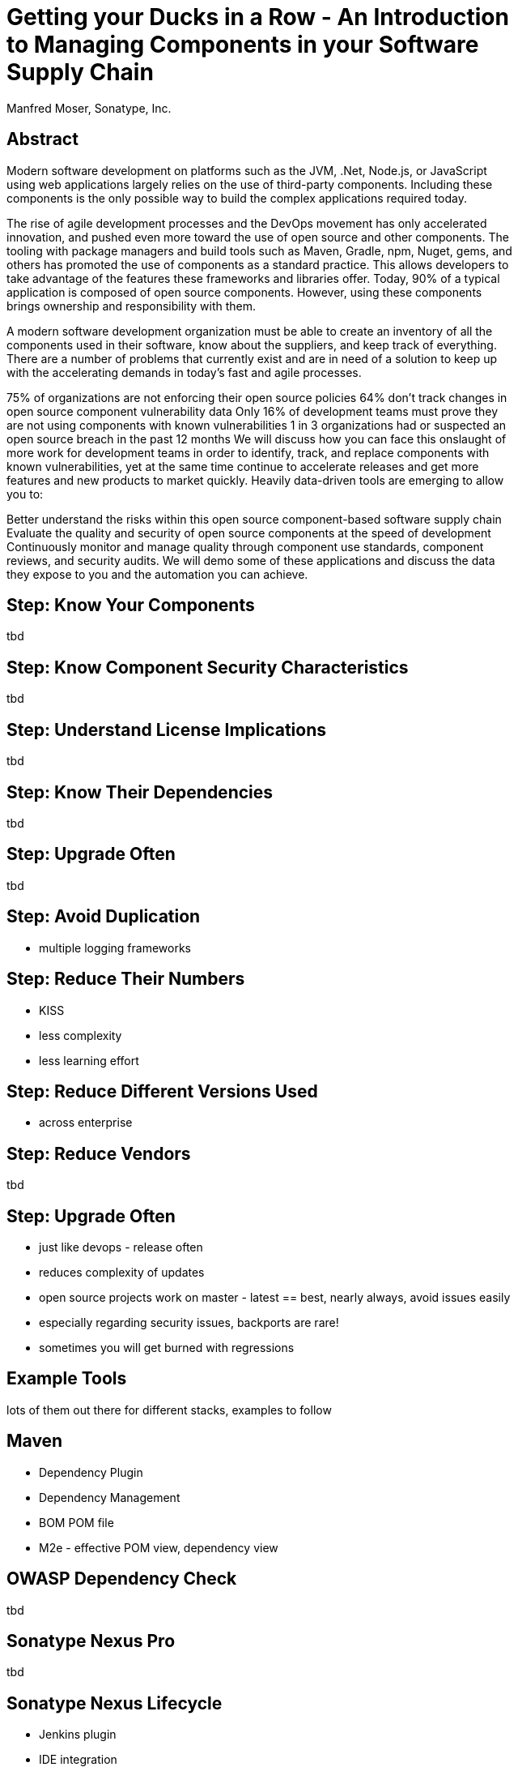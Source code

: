 =  Getting your Ducks in a Row - An Introduction to Managing Components in your Software Supply Chain
:title: Getting your ducks in a row - an introduction to managing components in your software supply chaint
:Author:   Manfred Moser, Sonatype, Inc.
:Date: Summer 2015
:max-width: 45em
:icons:
:slidetitleindentcar: 
:copyright: Copyright 2011-present, Sonatype Inc. All Rights Reserved.
:incremental:


== Abstract

Modern software development on platforms such as the JVM, .Net, Node.js, or JavaScript using web applications largely relies on the use of third-party components. Including these components is the only possible way to build the complex applications required today.

The rise of agile development processes and the DevOps movement has only accelerated innovation, and pushed even more toward the use of open source and other components. The tooling with package managers and build tools such as Maven, Gradle, npm, Nuget, gems, and others has promoted the use of components as a standard practice. This allows developers to take advantage of the features these frameworks and libraries offer. Today, 90% of a typical application is composed of open source components. However, using these components brings ownership and responsibility with them.

A modern software development organization must be able to create an inventory of all the components used in their software, know about the suppliers, and keep track of everything. There are a number of problems that currently exist and are in need of a solution to keep up with the accelerating demands in today’s fast and agile processes.

75% of organizations are not enforcing their open source policies
64% don’t track changes in open source component vulnerability data
Only 16% of development teams must prove they are not using components with known vulnerabilities
1 in 3 organizations had or suspected an open source breach in the past 12 months
We will discuss how you can face this onslaught of more work for development teams in order to identify, track, and replace components with known vulnerabilities, yet at the same time continue to accelerate releases and get more features and new products to market quickly. Heavily data-driven tools are emerging to allow you to:

Better understand the risks within this open source component-based software supply chain
Evaluate the quality and security of open source components at the speed of development
Continuously monitor and manage quality through component use standards, component reviews, and security audits.
We will demo some of these applications and discuss the data they expose to you and the automation you can achieve.

== Step: Know Your Components

tbd

== Step: Know Component Security Characteristics

tbd

== Step: Understand License Implications

tbd

== Step: Know Their Dependencies

tbd

== Step: Upgrade Often

tbd

== Step: Avoid Duplication

* multiple logging frameworks

 
== Step: Reduce Their Numbers

* KISS
* less complexity
* less learning effort

== Step: Reduce Different Versions Used

* across enterprise

== Step: Reduce Vendors

tbd

== Step: Upgrade Often

* just like devops - release often
* reduces complexity of updates
* open source projects work on master - latest == best, nearly always, avoid issues easily
* especially regarding security issues, backports are rare!
* sometimes you will get burned with regressions

== Example Tools

lots of them out there for different stacks, examples to follow

== Maven 

* Dependency Plugin
* Dependency Management
* BOM POM file
* M2e - effective POM view, dependency view
 
== OWASP Dependency Check 

tbd

== Sonatype Nexus Pro

tbd


== Sonatype Nexus Lifecycle

* Jenkins plugin
* IDE integration
* SonarQube integration
 







== Nexus for Component Management

Join me on a journey

* from no component manager usage

* to full software development life cycle integration 

WARNING: Hold on tight. This is going to be a whirlwind trip.

== Nexus for Component Management

We will move ...

* from using unknown jar files

* dependencies not being understood

* and brittle version updates 

to

* enforced policies

* well understood component usage

* avoided security and license issues


== Nexus for Component Management

We will move ...

* from using e.g. jars checked into version control

* or just using Maven, Gradle, ... out of the box

* via Nexus OSS

* to Nexus Professional 

* and onwards to Nexus Professional CLM Edition

* to Sontype CLM with all its tools 

** IDE integration, 

** CI integration,

** and more

== But What About the Top Ten Tips?


[quote, Manfred Moser, Right Here (And Very Soon)]
____
Don't worry. I got this covered. There will be lots of tips and tricks.
____

== And What About My Questions?

Go right ahead - ask any time. 

But first, let me set the stage...

== So What is a Component?

* All the stuff you use to create your applications 

* The plumbing you don't want to write yourself

* Logging, IoC, persistence layer, ORM, ... 

* And that you get easily by declaring dependencies with Maven,
  Gradle, nuget, npm... 

* Comprises 80-90% of your application

WARNING: And you are responsible for *all* of them. 

== So What is a Component?

* But also all the parts you create and use 

** Including the application deployment packages

* JARs, WARs, EARs..

**  but also rpm and npm packages or tar.gz files

== Development Lifecycle Integration? 

It is an endless circle of activities: 

* Research what components to use

* Implement usage of components in development

* Check component usage in QA and release process

* Monitor applications and components used in production

* Go back to the start and change versions or entire components

WARNING: It only ends when any production deployments are
decommissioned and *not* when development stops.

== Getting Started - Nexus OSS

* Installation is simple

** Extract archive and run

* Configuration

** conf/nexus.properties

** bin/nexus(.bat)

* Run as a service (JSW)

** bin/jsw/conf/wrapper.conf

TIP:  Let's have a look at these files.

-> It's easy and the benefits are immediate. 

== What is a Repository?

* Organized storage for components

* Uses e.g. GAV coordinates for structure

-> A *Component Manager* helps with administration and usage of
   components stored in repositories

== Component Manager Tasks

* Proxy and manage access to public repositories

* Store components that are not in public repositories

* Manage internal releases and development components

->  Facilitate internal collaboration across components and teams

== Repository Concepts

* Proxy and hosted repositories

* Repository groups for easy access/aggregation

* Maven 2, NuGet and NPM  

TIP: We explore all that in the user interface.


== Security

* Privileges, roles and users

* External role mappings e.g. LDAP

* Repository targets

* Authentication from tools 

** settings.xml and more

TIP: Understanding security and possible setups is crucial to control
component usage.

== Search & Component Information

* Different search methods

* Find components in different repositories

* Find available versions - not yet used

** Useful for component selection

* GAV coordinates and repository location

TIP: Demo time! 

== Component Management

'Supply change management for components'

* Security and authentication

* Repositories and repository targets

* Component information

->  Set the stage for first repository and component management

== Component Management

Who can read? 

* other teams (QA, operations)

* remote offices

* contractors, partner companies, public access 

== Component Management

Who can write?

* Build master

* Release engineers

* CI servers

* SNAPSHOTS vs. release

== Component Management

What information is available to whom?

* development

* QA

* security

* legal

* ...

== Component Management with Nexus OSS

* Internal caching and storing of components -> enables collaboration

* Reduced dependency on external repositories

* One component storage location for backup, audit, control...

* Highly performant 

* Reduced bandwitdh usage and costs

* Efficient search 

* Repository Health Check

* Some meta data

* Formats include Maven, NuGet, NPM, site, Yum and JRuby/Gems

-> Way better than manual management or ignoring the need

IMPORTANT: Yet easy to implement...

== Managing Nexus

* Logging

* Support tools

* Scheduled tasks

* System feeds

* JMX

* External monitoring software

== Nexus Professional - More Information

Lots more component information:

* Archive browser and Maven dependency

* Age & popularity

* Security information

* License information

* Repository health check with component details

TIP: You gotta see this!

== Nexus Professional - More Security

More security features:

* User token

* Enterprise LDAP, Atlassian Crowd

* SSL management

* Maven settings management

== Sonatype Nexus as Central Hub

image::images/nexus-tool-suite-integration.png[scale=100]

-> Nexus is a key component of your enterprise development
  infrastructure


== Scaling Nexus Deployments

* One server

* Bigger server

* With failover setup

* Multiple servers for read, single write

* With load balancer

== Scaling Nexus Deployments

With Nexus Professional -> Smart proxy

image::images/nexus-smart-proxy.png[scale=100]

TIP: This is used for sync to OSSRH and Central from e.g. JBoss,
Apache,...

== Release Process 

* Security controls write access

* Configurable with repository targets

** Disallow deployments outside company GAV

** Specific GAV's allowed per team

** Or only CI server can deploy

** Or build master

== Release Process 

Dedicated tooling for release process in Nexus Professional - Staging

* Temporary repository

* Rule validation upon deployment

* Configurable for repository targets

* Security controlled stages

* Releases can be dropped, if desired

* Used as input funnel for Central Repository - OSSRH

TIP: Check out the
http://www.sonatype.com/training/free-nexus-training[free video training course on staging].

== Nexus Professional CLM Edition
In a nutshell:

* Configurable component policies - *very* powerful

* Managed on the Sonatype CLM server

* Tied into Nexus staging

TIP: Demo time!

== Sonatype CLM

Expands Nexus Professional CLM Edition

* Manual analysis in CLM server
 
* Eclipse IDE integration

* Continuous Integration Server support

* SonarQube support

* Command line scanning

== Integrating with Nexus

* Lots of build tools can integrate with Maven repositories 

** Ant/Ivy, Gradle, SBT, Grails Leiningen, ...

* Lots of other repository formats supported

** Maven, NuGet, NPM, Yum, Site,...

* All functionality is available in REST API

* Java client for REST API available

* Plugin architecture with examples to create your own

TIP: Check out the community chapter in the Nexus book.


== Resources

* http://links.sonatype.com/products/nexus/oss/docs[Repository
  Management with Nexus] - free book

* http://www.sonatype.org/nexu[The Nexus Community]

** with articles, videos, mailing Lists, Nexus Live and more

* http://support.sonatype.com[Sonatype Support]

* http://www.sonatype.com/Products/Nexus-Professional[Nexus
  Professional website]

* http://www.sonatype.com/nexus/free-trial[Nexus Professional
  Trial Bundle and Guide] - some examples can be used with Nexus OSS as well

* https://links.sonatype.com/products/nexus/community-chat[Talk to the developers/support - HipChat]

* http://www.sonatype.com/Services/Training[Training classes]
